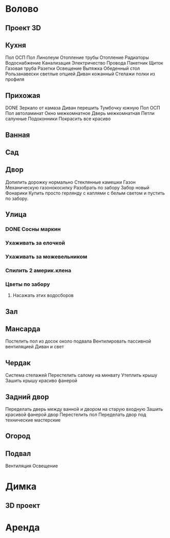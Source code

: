 * Волово
** Проект 3D
** Кухня
   Пол ОСП
   Пол Линолеум
   Отопление трубы
   Отопление Радиаторы
   Водоснабжение
   Канализация
   Электричество
     Провода
     Пакетник
     Щиток
   Газовая труба
   Разетки
   Освещение
   Вытяжка
   Обеденный стол
   Рользанавески светлые опцией
   Диван кожанный
   Стелажи полки из профиля
** Прихожая
   DONE Зеркало от камаза
   Диван перешить
   Тумбочку южную
   Пол ОСП
   Пол автоламинат
   Окно межкомнатное
   Дверь межкомнатная
     Петли салунные
   Подоконники
   Покрасить все красиво
** Ванная
** Сад
** Двор
   Допилить дорожку нормально
   Стеклянные камешки
   Газон
     Механическую газонокосилку
   Разобрать по забору
   Забор новый
   Фонарики
     Купить просто герлянду с каплями с белым светом и пустить по забору.
** Улица
*** DONE Сосны маркин
*** Ухаживать за елочкой
*** Ухаживать за можевельником
*** Спилить 2 америк.клена
*** Цветы по забору
**** Насажать этих водосборов
** Зал
** Мансарда
   Постелить пол из досок около подвала
   Вентилировать пассивной вентиляцией
   Диван и свет
** Чердак
   Система стелажей
   Перестелить салому на минвату
   Утеплить крышу
   Зашить крышу красиво фанерой
** Задний двор
   Переделать дверь между ванной и двором на старую входную
   Зашить красивой фанерой двор
   Перестелить пол
   Переделать двор под технические мастерские
** Огород
** Подвал
   Вентиляция
   Освещение
* Димка
** 3D проект
* Аренда
